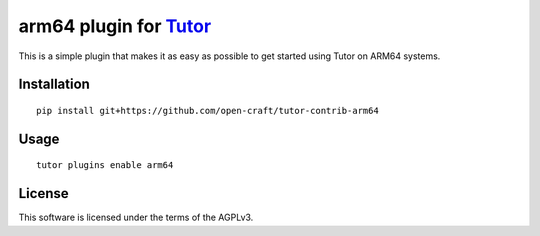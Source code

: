 arm64 plugin for `Tutor <https://docs.tutor.overhang.io>`__
===================================================================================

This is a simple plugin that makes it as easy as possible to get started using
Tutor on ARM64 systems.

Installation
------------

::

    pip install git+https://github.com/open-craft/tutor-contrib-arm64

Usage
-----

::

    tutor plugins enable arm64


License
-------

This software is licensed under the terms of the AGPLv3.

